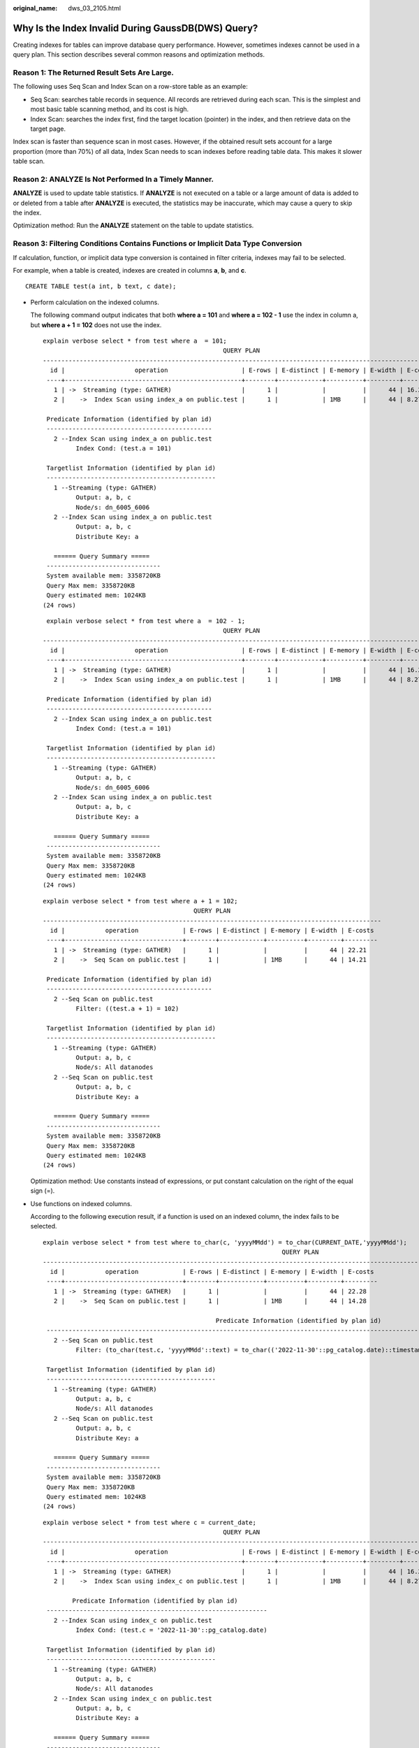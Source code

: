 :original_name: dws_03_2105.html

.. _dws_03_2105:

Why Is the Index Invalid During GaussDB(DWS) Query?
===================================================

Creating indexes for tables can improve database query performance. However, sometimes indexes cannot be used in a query plan. This section describes several common reasons and optimization methods.

Reason 1: The Returned Result Sets Are Large.
---------------------------------------------

The following uses Seq Scan and Index Scan on a row-store table as an example:

-  Seq Scan: searches table records in sequence. All records are retrieved during each scan. This is the simplest and most basic table scanning method, and its cost is high.
-  Index Scan: searches the index first, find the target location (pointer) in the index, and then retrieve data on the target page.

Index scan is faster than sequence scan in most cases. However, if the obtained result sets account for a large proportion (more than 70%) of all data, Index Scan needs to scan indexes before reading table data. This makes it slower table scan.

Reason 2: ANALYZE Is Not Performed In a Timely Manner.
------------------------------------------------------

**ANALYZE** is used to update table statistics. If **ANALYZE** is not executed on a table or a large amount of data is added to or deleted from a table after **ANALYZE** is executed, the statistics may be inaccurate, which may cause a query to skip the index.

Optimization method: Run the **ANALYZE** statement on the table to update statistics.

Reason 3: Filtering Conditions Contains Functions or Implicit Data Type Conversion
----------------------------------------------------------------------------------

If calculation, function, or implicit data type conversion is contained in filter criteria, indexes may fail to be selected.

For example, when a table is created, indexes are created in columns **a**, **b**, and **c**.

::

   CREATE TABLE test(a int, b text, c date);

-  Perform calculation on the indexed columns.

   The following command output indicates that both **where a = 101** and **where a = 102 - 1** use the index in column a, but **where a + 1 = 102** does not use the index.

   ::

      explain verbose select * from test where a  = 101;
                                                       QUERY PLAN
      ------------------------------------------------------------------------------------------------------------
        id |                   operation                    | E-rows | E-distinct | E-memory | E-width | E-costs
       ----+------------------------------------------------+--------+------------+----------+---------+---------
         1 | ->  Streaming (type: GATHER)                   |      1 |            |          |      44 | 16.27
         2 |    ->  Index Scan using index_a on public.test |      1 |            | 1MB      |      44 | 8.27

       Predicate Information (identified by plan id)
       ---------------------------------------------
         2 --Index Scan using index_a on public.test
               Index Cond: (test.a = 101)

       Targetlist Information (identified by plan id)
       ----------------------------------------------
         1 --Streaming (type: GATHER)
               Output: a, b, c
               Node/s: dn_6005_6006
         2 --Index Scan using index_a on public.test
               Output: a, b, c
               Distribute Key: a

         ====== Query Summary =====
       -------------------------------
       System available mem: 3358720KB
       Query Max mem: 3358720KB
       Query estimated mem: 1024KB
      (24 rows)

   ::

       explain verbose select * from test where a  = 102 - 1;
                                                       QUERY PLAN
      ------------------------------------------------------------------------------------------------------------
        id |                   operation                    | E-rows | E-distinct | E-memory | E-width | E-costs
       ----+------------------------------------------------+--------+------------+----------+---------+---------
         1 | ->  Streaming (type: GATHER)                   |      1 |            |          |      44 | 16.27
         2 |    ->  Index Scan using index_a on public.test |      1 |            | 1MB      |      44 | 8.27

       Predicate Information (identified by plan id)
       ---------------------------------------------
         2 --Index Scan using index_a on public.test
               Index Cond: (test.a = 101)

       Targetlist Information (identified by plan id)
       ----------------------------------------------
         1 --Streaming (type: GATHER)
               Output: a, b, c
               Node/s: dn_6005_6006
         2 --Index Scan using index_a on public.test
               Output: a, b, c
               Distribute Key: a

         ====== Query Summary =====
       -------------------------------
       System available mem: 3358720KB
       Query Max mem: 3358720KB
       Query estimated mem: 1024KB
      (24 rows)

   ::

      explain verbose select * from test where a + 1 = 102;
                                               QUERY PLAN
      --------------------------------------------------------------------------------------------
        id |           operation            | E-rows | E-distinct | E-memory | E-width | E-costs
       ----+--------------------------------+--------+------------+----------+---------+---------
         1 | ->  Streaming (type: GATHER)   |      1 |            |          |      44 | 22.21
         2 |    ->  Seq Scan on public.test |      1 |            | 1MB      |      44 | 14.21

       Predicate Information (identified by plan id)
       ---------------------------------------------
         2 --Seq Scan on public.test
               Filter: ((test.a + 1) = 102)

       Targetlist Information (identified by plan id)
       ----------------------------------------------
         1 --Streaming (type: GATHER)
               Output: a, b, c
               Node/s: All datanodes
         2 --Seq Scan on public.test
               Output: a, b, c
               Distribute Key: a

         ====== Query Summary =====
       -------------------------------
       System available mem: 3358720KB
       Query Max mem: 3358720KB
       Query estimated mem: 1024KB
      (24 rows)

   Optimization method: Use constants instead of expressions, or put constant calculation on the right of the equal sign (=).

-  Use functions on indexed columns.

   According to the following execution result, if a function is used on an indexed column, the index fails to be selected.

   ::

      explain verbose select * from test where to_char(c, 'yyyyMMdd') = to_char(CURRENT_DATE,'yyyyMMdd');
                                                                       QUERY PLAN
      --------------------------------------------------------------------------------------------------------------------------------------------
        id |           operation            | E-rows | E-distinct | E-memory | E-width | E-costs
       ----+--------------------------------+--------+------------+----------+---------+---------
         1 | ->  Streaming (type: GATHER)   |      1 |            |          |      44 | 22.28
         2 |    ->  Seq Scan on public.test |      1 |            | 1MB      |      44 | 14.28

                                                     Predicate Information (identified by plan id)
       ------------------------------------------------------------------------------------------------------------------------------------------
         2 --Seq Scan on public.test
               Filter: (to_char(test.c, 'yyyyMMdd'::text) = to_char(('2022-11-30'::pg_catalog.date)::timestamp with time zone, 'yyyyMMdd'::text))

       Targetlist Information (identified by plan id)
       ----------------------------------------------
         1 --Streaming (type: GATHER)
               Output: a, b, c
               Node/s: All datanodes
         2 --Seq Scan on public.test
               Output: a, b, c
               Distribute Key: a

         ====== Query Summary =====
       -------------------------------
       System available mem: 3358720KB
       Query Max mem: 3358720KB
       Query estimated mem: 1024KB
      (24 rows)

   ::

      explain verbose select * from test where c = current_date;
                                                       QUERY PLAN
      ------------------------------------------------------------------------------------------------------------
        id |                   operation                    | E-rows | E-distinct | E-memory | E-width | E-costs
       ----+------------------------------------------------+--------+------------+----------+---------+---------
         1 | ->  Streaming (type: GATHER)                   |      1 |            |          |      44 | 16.27
         2 |    ->  Index Scan using index_c on public.test |      1 |            | 1MB      |      44 | 8.27

              Predicate Information (identified by plan id)
       ------------------------------------------------------------
         2 --Index Scan using index_c on public.test
               Index Cond: (test.c = '2022-11-30'::pg_catalog.date)

       Targetlist Information (identified by plan id)
       ----------------------------------------------
         1 --Streaming (type: GATHER)
               Output: a, b, c
               Node/s: All datanodes
         2 --Index Scan using index_c on public.test
               Output: a, b, c
               Distribute Key: a

         ====== Query Summary =====
       -------------------------------
       System available mem: 3358720KB
       Query Max mem: 3358720KB
       Query estimated mem: 1024KB
      (24 rows)

   Optimization method: Do not use unnecessary functions on indexed columns.

-  Implicit conversion of data types.

   This scenario is common. For example, the type of column **b** is Text, and the filtering condition is **where b = 2**. During plan generation, the Text type is implicitly converted to the Bigint type, and the actual filtering condition changes to **where b::bigint = 2**. As a result, the index in column **b** becomes invalid.

   ::

      explain verbose select * from test where b = 2;
                                               QUERY PLAN
      --------------------------------------------------------------------------------------------
        id |           operation            | E-rows | E-distinct | E-memory | E-width | E-costs
       ----+--------------------------------+--------+------------+----------+---------+---------
         1 | ->  Streaming (type: GATHER)   |      1 |            |          |      44 | 22.21
         2 |    ->  Seq Scan on public.test |      1 |            | 1MB      |      44 | 14.21

       Predicate Information (identified by plan id)
       ---------------------------------------------
         2 --Seq Scan on public.test
               Filter: ((test.b)::bigint = 2)

       Targetlist Information (identified by plan id)
       ----------------------------------------------
         1 --Streaming (type: GATHER)
               Output: a, b, c
               Node/s: All datanodes
         2 --Seq Scan on public.test
               Output: a, b, c
               Distribute Key: a

         ====== Query Summary =====
       -------------------------------
       System available mem: 3358720KB
       Query Max mem: 3358720KB
       Query estimated mem: 1024KB
      (24 rows)

   ::

      explain verbose select * from test where b = '2';
                                                       QUERY PLAN
      ------------------------------------------------------------------------------------------------------------
        id |                   operation                    | E-rows | E-distinct | E-memory | E-width | E-costs
       ----+------------------------------------------------+--------+------------+----------+---------+---------
         1 | ->  Streaming (type: GATHER)                   |      1 |            |          |      44 | 16.27
         2 |    ->  Index Scan using index_b on public.test |      1 |            | 1MB      |      44 | 8.27

       Predicate Information (identified by plan id)
       ---------------------------------------------
         2 --Index Scan using index_b on public.test
               Index Cond: (test.b = '2'::text)

       Targetlist Information (identified by plan id)
       ----------------------------------------------
         1 --Streaming (type: GATHER)
               Output: a, b, c
               Node/s: All datanodes
         2 --Index Scan using index_b on public.test
               Output: a, b, c
               Distribute Key: a

         ====== Query Summary =====
       -------------------------------
       System available mem: 3358720KB
       Query Max mem: 3358720KB
       Query estimated mem: 1024KB
      (24 rows)

   Optimization method: Use constants of the same type as the indexed column to avoid implicit type conversion.

Scenario 4: Hashjoin Is Replaced with Nestloop + Indexscan.
-----------------------------------------------------------

When two tables are joined, the number of rows in the result set filtered by the WHERE condition in one table is small, thus the number of rows in the final result set is also small. In this case, the effect of nestloop+indexscan is better than that of hashjoin. The better execution plan is as follows:

You can see that the Index Cond: (t1.b = t2.b) at layer 5 has pushed the join condition down to the base table scanning.

::

   explain verbose select t1.a,t1.b from t1,t2 where t1.b=t2.b and t2.a=4;
    id |                    operation                     | E-rows | E-distinct | E-memory | E-width | E-costs
   ----+--------------------------------------------------+--------+------------+----------+---------+---------
     1 | ->  Streaming (type: GATHER)                     |     26 |            |          |       8 | 17.97
     2 |    ->  Nested Loop (3,5)                         |     26 |            | 1MB      |       8 | 11.97
     3 |       ->  Streaming(type: BROADCAST)             |      2 |            | 2MB      |       4 | 2.78
     4 |          ->  Seq Scan on public.t2               |      1 |            | 1MB      |       4 | 2.62
     5 |       ->  Index Scan using t1_b_idx on public.t1 |     26 |            | 1MB      |       8 | 9.05
   (5 rows)

    Predicate Information (identified by plan id)
   -----------------------------------------------
      4 --Seq Scan on public.t2
            Filter: (t2.a = 4)
      5 --Index Scan using t1_b_idx on public.t1
            Index Cond: (t1.b = t2.b)
   (4 rows)

    Targetlist Information (identified by plan id)
   ------------------------------------------------
      1 --Streaming (type: GATHER)
            Output: t1.a, t1.b
            Node/s: All datanodes
      2 --Nested Loop (3,5)
            Output: t1.a, t1.b
      3 --Streaming(type: BROADCAST)
            Output: t2.b
            Spawn on: datanode2
            Consumer Nodes: All datanodes
      4 --Seq Scan on public.t2
            Output: t2.b
            Distribute Key: t2.a
      5 --Index Scan using t1_b_idx on public.t1
            Output: t1.a, t1.b
            Distribute Key: t1.a
   (15 rows)

      ====== Query Summary =====
   ---------------------------------
    System available mem: 9262694KB
    Query Max mem: 9471590KB
    Query estimated mem: 5144KB
   (3 rows)

If the optimizer does not select such an execution plan, you can optimize it as follows:

::

   set enable_index_nestloop = on;
   set enable_hashjoin = off;
   set enable_seqscan = off;

Reason 5: The Scan Method Is Incorrectly Specified by Hints.
------------------------------------------------------------

GaussDB(DWS) plan hints can specify three scan methods: tablescan, indexscan, and indexonlyscan.

-  Table Scan: full table scan, such as Seq Scan of row-store tables and CStore Scan of column-store tables.
-  Index Scan: scans indexes and then obtains table records based on the indexes.
-  Index-Only Scan: scans indexes, which cover all required results. Compared with the index scan, the index-only scan covers all queried columns. In this way, only indexes are retrieved, and data records do not need to be retrieved.

In Index-Only Scan scenarios, Index Scan specified by a hint will be invalid.

::

   explain verbose select/*+ indexscan(test)*/ b from test where b = '1';
   WARNING:  unused hint: IndexScan(test)
                                                      QUERY PLAN
   -----------------------------------------------------------------------------------------------------------------
     id |                      operation                      | E-rows | E-distinct | E-memory | E-width | E-costs
    ----+-----------------------------------------------------+--------+------------+----------+---------+---------
      1 | ->  Streaming (type: GATHER)                        |      1 |            |          |      32 | 16.27
      2 |    ->  Index Only Scan using index_b on public.test |      1 |            | 1MB      |      32 | 8.27

      Predicate Information (identified by plan id)
    --------------------------------------------------
      2 --Index Only Scan using index_b on public.test
            Index Cond: (test.b = '1'::text)

      Targetlist Information (identified by plan id)
    --------------------------------------------------
      1 --Streaming (type: GATHER)
            Output: b
            Node/s: All datanodes
      2 --Index Only Scan using index_b on public.test
            Output: b
            Distribute Key: a

      ====== Query Summary =====
    -------------------------------
    System available mem: 3358720KB
    Query Max mem: 3358720KB
    Query estimated mem: 1024KB
   (24 rows)

::

   explain verbose select/*+ indexonlyscan(test)*/ b from test where b = '1';
                                                      QUERY PLAN
   -----------------------------------------------------------------------------------------------------------------
     id |                      operation                      | E-rows | E-distinct | E-memory | E-width | E-costs
    ----+-----------------------------------------------------+--------+------------+----------+---------+---------
      1 | ->  Streaming (type: GATHER)                        |      1 |            |          |      32 | 16.27
      2 |    ->  Index Only Scan using index_b on public.test |      1 |            | 1MB      |      32 | 8.27

      Predicate Information (identified by plan id)
    --------------------------------------------------
      2 --Index Only Scan using index_b on public.test
            Index Cond: (test.b = '1'::text)

      Targetlist Information (identified by plan id)
    --------------------------------------------------
      1 --Streaming (type: GATHER)
            Output: b
            Node/s: All datanodes
      2 --Index Only Scan using index_b on public.test
            Output: b
            Distribute Key: a

      ====== Query Summary =====
    -------------------------------
    System available mem: 3358720KB
    Query Max mem: 3358720KB
    Query estimated mem: 1024KB
   (24 rows)

Optimization method: Correctly specify Index scan and Index-Only Scan.

Reason 6: Incorrect Use of GIN Index in Full-Text Retrieval
-----------------------------------------------------------

To accelerate text search, you can create a GIN index for full-text search.

::

   CREATE INDEX idxb ON test using gin(to_tsvector('english',b));

When creating the GIN index, you must use the 2-argument version of to_tsvector. Only when the query also uses the 2-argument version and the arguments are the same as that in the Gin index, the GIN index can be called.

.. note::

   The to_tsvector() function accepts one or two augments. If the one-augment version of the index is used, the system will use the configuration specified by **default_text_search_config** by default. To create an index, the two-augment version must be used, or the index content may be inconsistent.

::

   explain verbose select  * from test where to_tsvector(b) @@ to_tsquery('cat') order by 1;
                                             QUERY PLAN
   -----------------------------------------------------------------------------------------------
     id |             operation             | E-rows | E-distinct | E-memory | E-width | E-costs
    ----+-----------------------------------+--------+------------+----------+---------+---------
      1 | ->  Streaming (type: GATHER)      |      2 |            |          |      44 | 22.23
      2 |    ->  Sort                       |      2 |            | 16MB     |      44 | 14.23
      3 |       ->  Seq Scan on public.test |      1 |            | 1MB      |      44 | 14.21

           Predicate Information (identified by plan id)
    -----------------------------------------------------------
      3 --Seq Scan on public.test
            Filter: (to_tsvector(test.b) @@ '''cat'''::tsquery)

    Targetlist Information (identified by plan id)
    ----------------------------------------------
      1 --Streaming (type: GATHER)
            Output: a, b, c
            Merge Sort Key: test.a
            Node/s: All datanodes
      2 --Sort
            Output: a, b, c
            Sort Key: test.a
      3 --Seq Scan on public.test
            Output: a, b, c
            Distribute Key: a

      ====== Query Summary =====
    -------------------------------
    System available mem: 3358720KB
    Query Max mem: 3358720KB
    Query estimated mem: 1024KB
   (29 rows)

::

   explain verbose select  * from test where to_tsvector('english',b) @@ to_tsquery('cat') order by 1;
                                                 QUERY PLAN
   -------------------------------------------------------------------------------------------------------
     id |                 operation                 | E-rows | E-distinct | E-memory | E-width | E-costs
    ----+-------------------------------------------+--------+------------+----------+---------+---------
      1 | ->  Streaming (type: GATHER)              |      2 |            |          |      44 | 20.03
      2 |    ->  Sort                               |      2 |            | 16MB     |      44 | 12.03
      3 |       ->  Bitmap Heap Scan on public.test |      1 |            | 1MB      |      44 | 12.02
      4 |          ->  Bitmap Index Scan            |      1 |            | 1MB      |       0 | 8.00

                         Predicate Information (identified by plan id)
    ---------------------------------------------------------------------------------------
      3 --Bitmap Heap Scan on public.test
            Recheck Cond: (to_tsvector('english'::regconfig, test.b) @@ '''cat'''::tsquery)
      4 --Bitmap Index Scan
            Index Cond: (to_tsvector('english'::regconfig, test.b) @@ '''cat'''::tsquery)

    Targetlist Information (identified by plan id)
    ----------------------------------------------
      1 --Streaming (type: GATHER)
            Output: a, b, c
            Merge Sort Key: test.a
            Node/s: All datanodes
      2 --Sort
            Output: a, b, c
            Sort Key: test.a
      3 --Bitmap Heap Scan on public.test
            Output: a, b, c
            Distribute Key: a

      ====== Query Summary =====
    -------------------------------
    System available mem: 3358720KB
    Query Max mem: 3358720KB
    Query estimated mem: 2048KB
   (32 rows)

Optimization method: Use the 2-argument version of to_tsvector for the query and ensure that the argument values are the same as those in the index.
